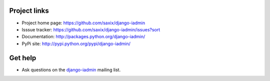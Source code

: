 
.. _help:


Project links
-------------

* Project home page: https://github.com/saxix/django-iadmin
* Isssue tracker: https://github.com/saxix/django-iadmin/issues?sort
* Documentation: http://packages.python.org/django-iadmin/
* PyPi site: http://pypi.python.org/pypi/django-iadmin/

Get help
--------
* Ask questions on the `django-iadmin <https://groups.google.com/group/django-iadmin>`_ mailing list.
